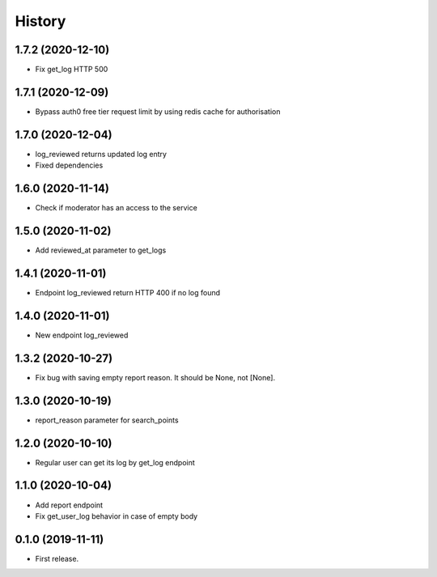 =======
History
=======
1.7.2 (2020-12-10)
------------------
* Fix get_log HTTP 500

1.7.1 (2020-12-09)
------------------
* Bypass auth0 free tier request limit by using redis cache for authorisation

1.7.0 (2020-12-04)
------------------
* log_reviewed returns updated log entry
* Fixed dependencies

1.6.0 (2020-11-14)
------------------
* Check if moderator has an access to the service

1.5.0 (2020-11-02)
-----------------
* Add reviewed_at parameter to get_logs

1.4.1 (2020-11-01)
------------------
* Endpoint log_reviewed return HTTP 400 if no log found

1.4.0 (2020-11-01)
------------------
* New endpoint log_reviewed

1.3.2 (2020-10-27)
------------------
* Fix bug with saving empty report reason. It should be None, not [None].

1.3.0 (2020-10-19)
------------------
* report_reason parameter for search_points

1.2.0 (2020-10-10)
------------------
* Regular user can get its log by get_log endpoint

1.1.0 (2020-10-04)
------------------
* Add report endpoint
* Fix get_user_log behavior in case of empty body

0.1.0 (2019-11-11)
------------------

* First release.
